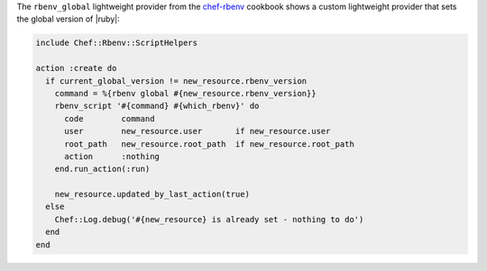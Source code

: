 .. The contents of this file are included in multiple topics.
.. This file should not be changed in a way that hinders its ability to appear in multiple documentation sets.


The ``rbenv_global`` lightweight provider from the `chef-rbenv <https://github.com/fnichol/chef-rbenv>`_ cookbook shows a custom lightweight provider that sets the global version of |ruby|:

.. code-block:: ruby

   include Chef::Rbenv::ScriptHelpers
   
   action :create do
     if current_global_version != new_resource.rbenv_version
       command = %{rbenv global #{new_resource.rbenv_version}}
       rbenv_script '#{command} #{which_rbenv}' do
         code        command
         user        new_resource.user       if new_resource.user
         root_path   new_resource.root_path  if new_resource.root_path
         action      :nothing
       end.run_action(:run)
   
       new_resource.updated_by_last_action(true)
     else
       Chef::Log.debug('#{new_resource} is already set - nothing to do')
     end
   end
